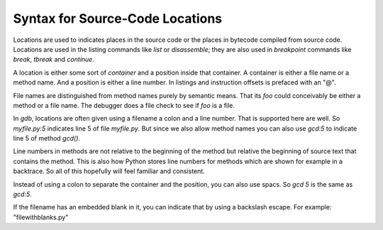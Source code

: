 Syntax for Source-Code Locations
================================

Locations are used to indicates places in the source code or the
places in bytecode compiled from source code. Locations are used in
the listing commands like `list` or `disassemble`; they are also used
in *breakpoint* commands like `break`, `tbreak` and `continue`.

A location is either some sort of *container* and a position inside
that container. A container is either a file name or a method
name. And a position is either a line number. In listings
and instruction offsets is prefaced with an "@".

File names are distinguished from method names purely by semantic
means.  That its *foo* could conceivably be either a method or a file
name. The debugger does a file check to see if *foo* is a file.

In *gdb*, locations are often given using a filename a colon and a line
number. That is supported here are well. So `myfile.py:5` indicates line 5
of file *myfile.py*. But since we also allow method names you can also use
`gcd:5` to indicate line 5 of method *gcd()*.

Line numbers in methods are not relative to the beginning of the
method but relative the beginning of source text that contains the
method. This is also how Python stores line numbers for methods which
are shown for example in a backtrace. So all of this hopefully will
feel familiar and consistent.

Instead of using a colon to separate the container and the position,
you can also use spacs. So `gcd 5` is the same as `gcd:5`.

If the filename has an embedded blank in it, you can indicate that by
using a backslash escape. For example: "file\ with\ blanks.py"
